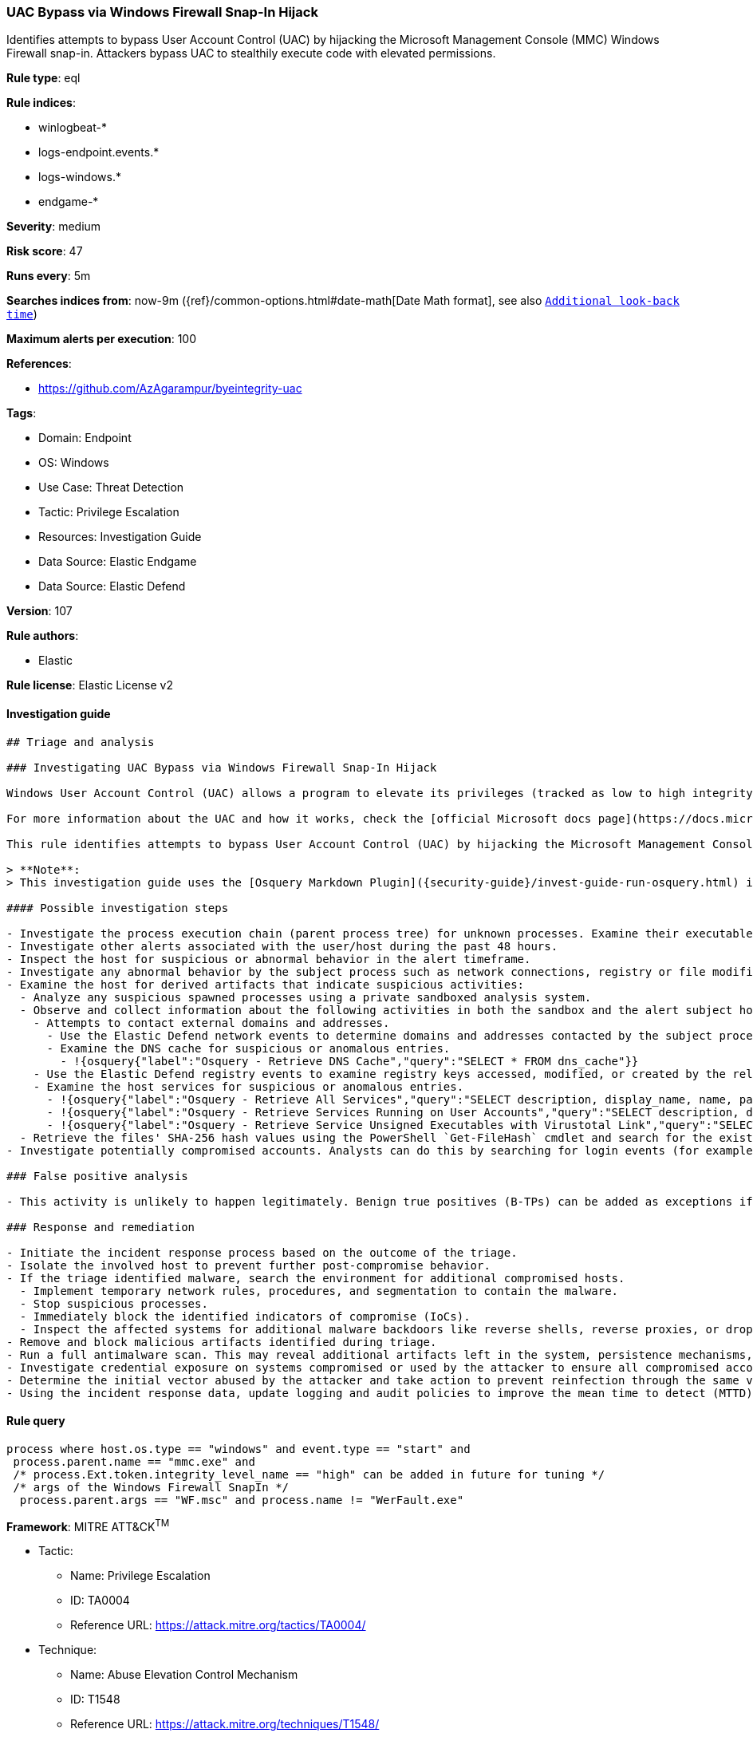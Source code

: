 [[uac-bypass-via-windows-firewall-snap-in-hijack]]
=== UAC Bypass via Windows Firewall Snap-In Hijack

Identifies attempts to bypass User Account Control (UAC) by hijacking the Microsoft Management Console (MMC) Windows Firewall snap-in. Attackers bypass UAC to stealthily execute code with elevated permissions.

*Rule type*: eql

*Rule indices*:

* winlogbeat-*
* logs-endpoint.events.*
* logs-windows.*
* endgame-*

*Severity*: medium

*Risk score*: 47

*Runs every*: 5m

*Searches indices from*: now-9m ({ref}/common-options.html#date-math[Date Math format], see also <<rule-schedule, `Additional look-back time`>>)

*Maximum alerts per execution*: 100

*References*:

* https://github.com/AzAgarampur/byeintegrity-uac

*Tags*:

* Domain: Endpoint
* OS: Windows
* Use Case: Threat Detection
* Tactic: Privilege Escalation
* Resources: Investigation Guide
* Data Source: Elastic Endgame
* Data Source: Elastic Defend

*Version*: 107

*Rule authors*:

* Elastic

*Rule license*: Elastic License v2


==== Investigation guide


[source, markdown]
----------------------------------
## Triage and analysis

### Investigating UAC Bypass via Windows Firewall Snap-In Hijack

Windows User Account Control (UAC) allows a program to elevate its privileges (tracked as low to high integrity levels) to perform a task under administrator-level permissions, possibly by prompting the user for confirmation. UAC can deny an operation under high-integrity enforcement, or allow the user to perform the action if they are in the local administrators group and enter an administrator password when prompted.

For more information about the UAC and how it works, check the [official Microsoft docs page](https://docs.microsoft.com/en-us/windows/security/identity-protection/user-account-control/how-user-account-control-works).

This rule identifies attempts to bypass User Account Control (UAC) by hijacking the Microsoft Management Console (MMC) Windows Firewall snap-in. Attackers bypass UAC to stealthily execute code with elevated permissions.

> **Note**:
> This investigation guide uses the [Osquery Markdown Plugin]({security-guide}/invest-guide-run-osquery.html) introduced in Elastic Stack version 8.5.0. Older Elastic Stack versions will display unrendered Markdown in this guide.

#### Possible investigation steps

- Investigate the process execution chain (parent process tree) for unknown processes. Examine their executable files for prevalence, whether they are located in expected locations, and if they are signed with valid digital signatures.
- Investigate other alerts associated with the user/host during the past 48 hours.
- Inspect the host for suspicious or abnormal behavior in the alert timeframe.
- Investigate any abnormal behavior by the subject process such as network connections, registry or file modifications, and any spawned child processes.
- Examine the host for derived artifacts that indicate suspicious activities:
  - Analyze any suspicious spawned processes using a private sandboxed analysis system.
  - Observe and collect information about the following activities in both the sandbox and the alert subject host:
    - Attempts to contact external domains and addresses.
      - Use the Elastic Defend network events to determine domains and addresses contacted by the subject process by filtering by the process' `process.entity_id`.
      - Examine the DNS cache for suspicious or anomalous entries.
        - !{osquery{"label":"Osquery - Retrieve DNS Cache","query":"SELECT * FROM dns_cache"}}
    - Use the Elastic Defend registry events to examine registry keys accessed, modified, or created by the related processes in the process tree.
    - Examine the host services for suspicious or anomalous entries.
      - !{osquery{"label":"Osquery - Retrieve All Services","query":"SELECT description, display_name, name, path, pid, service_type, start_type, status, user_account FROM services"}}
      - !{osquery{"label":"Osquery - Retrieve Services Running on User Accounts","query":"SELECT description, display_name, name, path, pid, service_type, start_type, status, user_account FROM services WHERE\nNOT (user_account LIKE '%LocalSystem' OR user_account LIKE '%LocalService' OR user_account LIKE '%NetworkService' OR\nuser_account == null)\n"}}
      - !{osquery{"label":"Osquery - Retrieve Service Unsigned Executables with Virustotal Link","query":"SELECT concat('https://www.virustotal.com/gui/file/', sha1) AS VtLink, name, description, start_type, status, pid,\nservices.path FROM services JOIN authenticode ON services.path = authenticode.path OR services.module_path =\nauthenticode.path JOIN hash ON services.path = hash.path WHERE authenticode.result != 'trusted'\n"}}
  - Retrieve the files' SHA-256 hash values using the PowerShell `Get-FileHash` cmdlet and search for the existence and reputation of the hashes in resources like VirusTotal, Hybrid-Analysis, CISCO Talos, Any.run, etc.
- Investigate potentially compromised accounts. Analysts can do this by searching for login events (for example, 4624) to the target host after the registry modification.

### False positive analysis

- This activity is unlikely to happen legitimately. Benign true positives (B-TPs) can be added as exceptions if necessary.

### Response and remediation

- Initiate the incident response process based on the outcome of the triage.
- Isolate the involved host to prevent further post-compromise behavior.
- If the triage identified malware, search the environment for additional compromised hosts.
  - Implement temporary network rules, procedures, and segmentation to contain the malware.
  - Stop suspicious processes.
  - Immediately block the identified indicators of compromise (IoCs).
  - Inspect the affected systems for additional malware backdoors like reverse shells, reverse proxies, or droppers that attackers could use to reinfect the system.
- Remove and block malicious artifacts identified during triage.
- Run a full antimalware scan. This may reveal additional artifacts left in the system, persistence mechanisms, and malware components.
- Investigate credential exposure on systems compromised or used by the attacker to ensure all compromised accounts are identified. Reset passwords for these accounts and other potentially compromised credentials, such as email, business systems, and web services.
- Determine the initial vector abused by the attacker and take action to prevent reinfection through the same vector.
- Using the incident response data, update logging and audit policies to improve the mean time to detect (MTTD) and the mean time to respond (MTTR).
----------------------------------

==== Rule query


[source, js]
----------------------------------
process where host.os.type == "windows" and event.type == "start" and
 process.parent.name == "mmc.exe" and
 /* process.Ext.token.integrity_level_name == "high" can be added in future for tuning */
 /* args of the Windows Firewall SnapIn */
  process.parent.args == "WF.msc" and process.name != "WerFault.exe"

----------------------------------

*Framework*: MITRE ATT&CK^TM^

* Tactic:
** Name: Privilege Escalation
** ID: TA0004
** Reference URL: https://attack.mitre.org/tactics/TA0004/
* Technique:
** Name: Abuse Elevation Control Mechanism
** ID: T1548
** Reference URL: https://attack.mitre.org/techniques/T1548/
* Sub-technique:
** Name: Bypass User Account Control
** ID: T1548.002
** Reference URL: https://attack.mitre.org/techniques/T1548/002/
